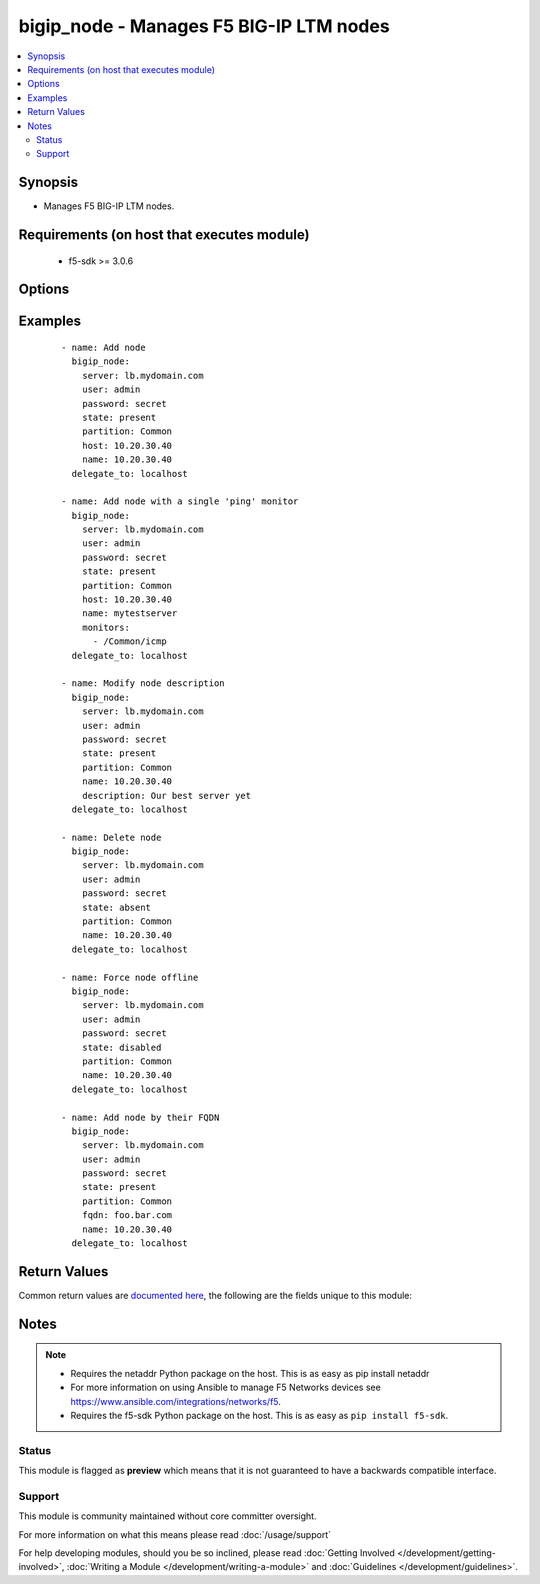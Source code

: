 .. _bigip_node:


bigip_node - Manages F5 BIG-IP LTM nodes
++++++++++++++++++++++++++++++++++++++++

.. versionadded:: 1.4


.. contents::
   :local:
   :depth: 2


Synopsis
--------

* Manages F5 BIG-IP LTM nodes.


Requirements (on host that executes module)
-------------------------------------------

  * f5-sdk >= 3.0.6


Options
-------

.. raw:: html

    <table border=1 cellpadding=4>
    <tr>
    <th class="head">parameter</th>
    <th class="head">required</th>
    <th class="head">default</th>
    <th class="head">choices</th>
    <th class="head">comments</th>
    </tr>
                <tr><td>address<br/><div style="font-size: small;"> (added in 2.2)</div></td>
    <td>no</td>
    <td></td>
        <td></td>
        <td><div>IP address of the node. This can be either IPv4 or IPv6. When creating a new node, one of either <code>address</code> or <code>fqdn</code> must be provided. This parameter cannot be updated after it is set.</div></br>
    <div style="font-size: small;">aliases: ip, host<div>        </td></tr>
                <tr><td>description<br/><div style="font-size: small;"></div></td>
    <td>no</td>
    <td></td>
        <td></td>
        <td><div>Specifies descriptive text that identifies the node.</div>        </td></tr>
                <tr><td>fqdn<br/><div style="font-size: small;"> (added in 2.5)</div></td>
    <td>no</td>
    <td></td>
        <td></td>
        <td><div>FQDN name of the node. This can be any name that is a valid RFC 1123 DNS name. Therefore, the only characters that can be used are "A" to "Z", "a" to "z", "0" to "9", the hyphen ("-") and the period (".").</div><div>FQDN names must include at lease one period; delineating the host from the domain. ex. <code>host.domain</code>.</div><div>FQDN names must end with a letter or a number.</div><div>When creating a new node, one of either <code>address</code> or <code>fqdn</code> must be provided. This parameter cannot be updated after it is set.</div></br>
    <div style="font-size: small;">aliases: hostname<div>        </td></tr>
                <tr><td>monitor_type<br/><div style="font-size: small;"> (added in 1.3)</div></td>
    <td>no</td>
    <td></td>
        <td><ul><li>and_list</li><li>m_of_n</li><li>single</li></ul></td>
        <td><div>Monitor rule type when <code>monitors</code> is specified. When creating a new pool, if this value is not specified, the default of 'and_list' will be used.</div><div>Both <code>single</code> and <code>and_list</code> are functionally identical since BIG-IP considers all monitors as "a list". BIG=IP either has a list of many, or it has a list of one. Where they differ is in the extra guards that <code>single</code> provides; namely that it only allows a single monitor.</div>        </td></tr>
                <tr><td>monitors<br/><div style="font-size: small;"> (added in 2.2)</div></td>
    <td>no</td>
    <td></td>
        <td></td>
        <td><div>Specifies the health monitors that the system currently uses to monitor this node.</div>        </td></tr>
                <tr><td>name<br/><div style="font-size: small;"></div></td>
    <td>yes</td>
    <td></td>
        <td></td>
        <td><div>Specifies the name of the node.</div>        </td></tr>
                <tr><td>partition<br/><div style="font-size: small;"> (added in 2.5)</div></td>
    <td>no</td>
    <td>Common</td>
        <td></td>
        <td><div>Device partition to manage resources on.</div>        </td></tr>
                <tr><td>password<br/><div style="font-size: small;"></div></td>
    <td>yes</td>
    <td></td>
        <td></td>
        <td><div>The password for the user account used to connect to the BIG-IP. You can omit this option if the environment variable <code>F5_PASSWORD</code> is set.</div>        </td></tr>
                <tr><td>quorum<br/><div style="font-size: small;"> (added in 2.2)</div></td>
    <td>no</td>
    <td></td>
        <td></td>
        <td><div>Monitor quorum value when <code>monitor_type</code> is <code>m_of_n</code>.</div>        </td></tr>
                <tr><td>server<br/><div style="font-size: small;"></div></td>
    <td>yes</td>
    <td></td>
        <td></td>
        <td><div>The BIG-IP host. You can omit this option if the environment variable <code>F5_SERVER</code> is set.</div>        </td></tr>
                <tr><td>server_port<br/><div style="font-size: small;"> (added in 2.2)</div></td>
    <td>no</td>
    <td>443</td>
        <td></td>
        <td><div>The BIG-IP server port. You can omit this option if the environment variable <code>F5_SERVER_PORT</code> is set.</div>        </td></tr>
                <tr><td>state<br/><div style="font-size: small;"></div></td>
    <td>no</td>
    <td>present</td>
        <td><ul><li>present</li><li>absent</li><li>enabled</li><li>disabled</li><li>offline</li></ul></td>
        <td><div>Specifies the current state of the node. <code>enabled</code> (All traffic allowed), specifies that system sends traffic to this node regardless of the node's state. <code>disabled</code> (Only persistent or active connections allowed), Specifies that the node can handle only persistent or active connections. <code>offline</code> (Only active connections allowed), Specifies that the node can handle only active connections. In all cases except <code>absent</code>, the node will be created if it does not yet exist.</div><div>Be particularly careful about changing the status of a node whose FQDN cannot be resolved. These situations disable your ability to change their <code>state</code> to <code>disabled</code> or <code>offline</code>. They will remain in an *Unavailable - Enabled* state.</div>        </td></tr>
                <tr><td>user<br/><div style="font-size: small;"></div></td>
    <td>yes</td>
    <td></td>
        <td></td>
        <td><div>The username to connect to the BIG-IP with. This user must have administrative privileges on the device. You can omit this option if the environment variable <code>F5_USER</code> is set.</div>        </td></tr>
                <tr><td>validate_certs<br/><div style="font-size: small;"> (added in 2.0)</div></td>
    <td>no</td>
    <td>True</td>
        <td><ul><li>True</li><li>False</li></ul></td>
        <td><div>If <code>no</code>, SSL certificates will not be validated. Use this only on personally controlled sites using self-signed certificates. You can omit this option if the environment variable <code>F5_VALIDATE_CERTS</code> is set.</div>        </td></tr>
        </table>
    </br>



Examples
--------

 ::

    
    - name: Add node
      bigip_node:
        server: lb.mydomain.com
        user: admin
        password: secret
        state: present
        partition: Common
        host: 10.20.30.40
        name: 10.20.30.40
      delegate_to: localhost

    - name: Add node with a single 'ping' monitor
      bigip_node:
        server: lb.mydomain.com
        user: admin
        password: secret
        state: present
        partition: Common
        host: 10.20.30.40
        name: mytestserver
        monitors:
          - /Common/icmp
      delegate_to: localhost

    - name: Modify node description
      bigip_node:
        server: lb.mydomain.com
        user: admin
        password: secret
        state: present
        partition: Common
        name: 10.20.30.40
        description: Our best server yet
      delegate_to: localhost

    - name: Delete node
      bigip_node:
        server: lb.mydomain.com
        user: admin
        password: secret
        state: absent
        partition: Common
        name: 10.20.30.40
      delegate_to: localhost

    - name: Force node offline
      bigip_node:
        server: lb.mydomain.com
        user: admin
        password: secret
        state: disabled
        partition: Common
        name: 10.20.30.40
      delegate_to: localhost

    - name: Add node by their FQDN
      bigip_node:
        server: lb.mydomain.com
        user: admin
        password: secret
        state: present
        partition: Common
        fqdn: foo.bar.com
        name: 10.20.30.40
      delegate_to: localhost


Return Values
-------------

Common return values are `documented here <http://docs.ansible.com/ansible/latest/common_return_values.html>`_, the following are the fields unique to this module:

.. raw:: html

    <table border=1 cellpadding=4>
    <tr>
    <th class="head">name</th>
    <th class="head">description</th>
    <th class="head">returned</th>
    <th class="head">type</th>
    <th class="head">sample</th>
    </tr>

        <tr>
        <td> state </td>
        <td> ['Changed value for the internal state of the node.'] </td>
        <td align=center> changed and success </td>
        <td align=center> string </td>
        <td align=center> m_of_n </td>
    </tr>
            <tr>
        <td> session </td>
        <td> ['Changed value for the internal session of the node.'] </td>
        <td align=center> changed and success </td>
        <td align=center> string </td>
        <td align=center> user-disabled </td>
    </tr>
            <tr>
        <td> description </td>
        <td> ['Changed value for the description of the node.'] </td>
        <td align=center> changed and success </td>
        <td align=center> string </td>
        <td align=center> E-Commerce webserver in ORD </td>
    </tr>
            <tr>
        <td> quorum </td>
        <td> ['Changed value for the quorum of the node.'] </td>
        <td align=center> changed and success </td>
        <td align=center> int </td>
        <td align=center> 1 </td>
    </tr>
            <tr>
        <td> monitor_type </td>
        <td> ['Changed value for the monitor_type of the node.'] </td>
        <td align=center> changed and success </td>
        <td align=center> string </td>
        <td align=center> m_of_n </td>
    </tr>
            <tr>
        <td> monitors </td>
        <td> ['Changed list of monitors for the node.'] </td>
        <td align=center> changed and success </td>
        <td align=center> list </td>
        <td align=center> ['icmp', 'tcp_echo'] </td>
    </tr>
        
    </table>
    </br></br>

Notes
-----

.. note::
    - Requires the netaddr Python package on the host. This is as easy as pip install netaddr
    - For more information on using Ansible to manage F5 Networks devices see https://www.ansible.com/integrations/networks/f5.
    - Requires the f5-sdk Python package on the host. This is as easy as ``pip install f5-sdk``.



Status
~~~~~~

This module is flagged as **preview** which means that it is not guaranteed to have a backwards compatible interface.


Support
~~~~~~~

This module is community maintained without core committer oversight.

For more information on what this means please read :doc:`/usage/support`


For help developing modules, should you be so inclined, please read :doc:`Getting Involved </development/getting-involved>`, :doc:`Writing a Module </development/writing-a-module>` and :doc:`Guidelines </development/guidelines>`.